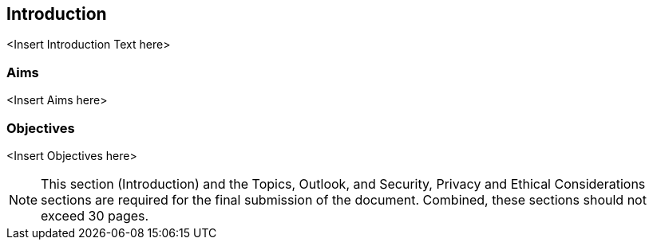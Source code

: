 
[introduction]
== Introduction

// Insert introduction content here.

<Insert Introduction Text here>

[aims]
=== Aims

<Insert Aims here>

[objectives]
=== Objectives

<Insert Objectives here>

[NOTE]
====
This section (Introduction) and the Topics, Outlook, and Security, Privacy and Ethical Considerations sections are required for the final submission of the document. Combined, these sections should not exceed 30 pages.
====
